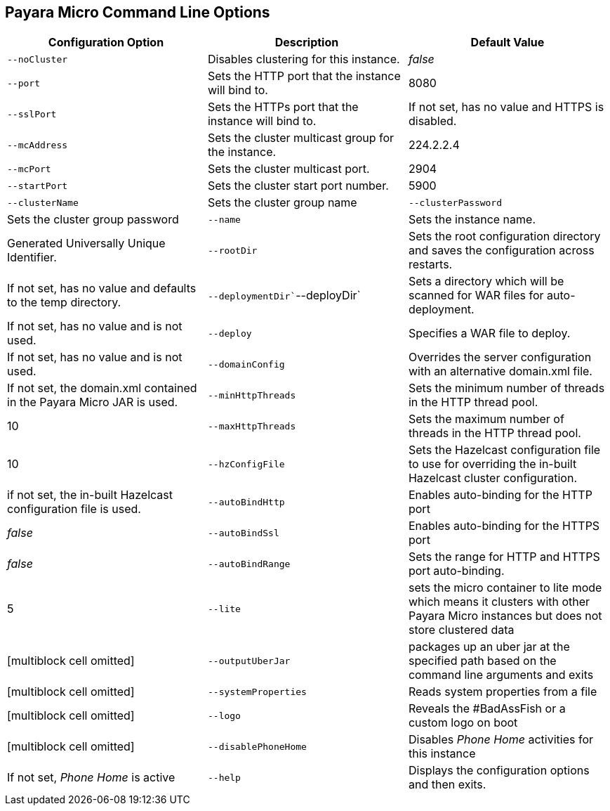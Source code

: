 [[payara-micro-command-line-options]]
Payara Micro Command Line Options
---------------------------------

[cols=",,",options="header",]
|=======================================================================
|Configuration Option |Description |Default Value
|`--noCluster` |Disables clustering for this instance. |_false_

|`--port` |Sets the HTTP port that the instance will bind to. |8080

|`--sslPort` |Sets the HTTPs port that the instance will bind to. |If
not set, has no value and HTTPS is disabled.

|`--mcAddress` |Sets the cluster multicast group for the instance.
|224.2.2.4

|`--mcPort` |Sets the cluster multicast port. |2904

|`--startPort` |Sets the cluster start port number. |5900

|`--clusterName` |Sets the cluster group name

|`--clusterPassword` |Sets the cluster group password

|`--name` |Sets the instance name. |Generated Universally Unique
Identifier.

|`--rootDir` |Sets the root configuration directory and saves the
configuration across restarts. |If not set, has no value and defaults to
the temp directory.

|`--deploymentDir``--deployDir` |Sets a directory which will be scanned
for WAR files for auto-deployment. |If not set, has no value and is not
used.

|`--deploy` |Specifies a WAR file to deploy. |If not set, has no value
and is not used.

|`--domainConfig` |Overrides the server configuration with an
alternative domain.xml file. |If not set, the domain.xml contained in
the Payara Micro JAR is used.

|`--minHttpThreads` |Sets the minimum number of threads in the HTTP
thread pool. |10

|`--maxHttpThreads` |Sets the maximum number of threads in the HTTP
thread pool. |10

|`--hzConfigFile` |Sets the Hazelcast configuration file to use for
overriding the in-built Hazelcast cluster configuration. |if not set,
the in-built Hazelcast configuration file is used.

|`--autoBindHttp` |Enables auto-binding for the HTTP port |_false_

|`--autoBindSsl` |Enables auto-binding for the HTTPS port |_false_

|`--autoBindRange` |Sets the range for HTTP and HTTPS port auto-binding.
|5

|`--lite` |sets the micro container to lite mode which means it clusters
with other Payara Micro instances but does not store clustered data
|[multiblock cell omitted]

|`--outputUberJar` |packages up an uber jar at the specified path based
on the command line arguments and exits |[multiblock cell omitted]

|`--systemProperties` |Reads system properties from a file
|[multiblock cell omitted]

|`--logo` |Reveals the #BadAssFish or a custom logo on boot
|[multiblock cell omitted]

|`--disablePhoneHome` |Disables _Phone Home_ activities for this
instance |If not set, _Phone Home_ is active

|`--help` |Displays the configuration options and then exits. |If not
set, this option is not used.
|=======================================================================
